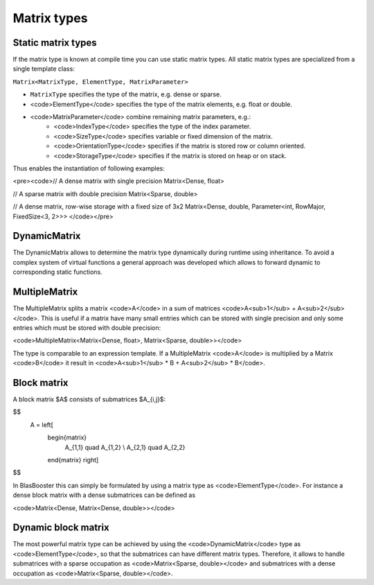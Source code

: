 .. Copyright (c) 2018 Bernd Doser

   Distributed under the terms of the GPL-3.0 License.

   The full license is in the file LICENSE, distributed with this software.

Matrix types
============

Static matrix types
-------------------

If the matrix type is known at compile time you can use static matrix types. 
All static matrix types are specialized from a single template class:

``Matrix<MatrixType, ElementType, MatrixParameter>``

- ``MatrixType`` specifies the type of the matrix, e.g. dense or sparse.
- <code>ElementType</code> specifies the type of the matrix elements, e.g. float or double.
- <code>MatrixParameter</code> combine remaining matrix parameters, e.g.:
    + <code>IndexType</code> specifies the type of the index parameter.
    + <code>SizeType</code> specifies variable or fixed dimension of the matrix.
    + <code>OrientationType</code> specifies if the matrix is stored row or column oriented.
    + <code>StorageType</code> specifies if the matrix is stored on heap or on stack.

Thus enables the instantiation of following examples:

<pre><code>// A dense matrix with single precision
Matrix<Dense, float>

// A sparse matrix with double precision
Matrix<Sparse, double>

// A dense matrix, row-wise storage with a fixed size of 3x2
Matrix<Dense, double, Parameter<int, RowMajor, FixedSize<3, 2>>>
</code></pre>


DynamicMatrix
-------------

The DynamicMatrix allows to determine the matrix type dynamically during runtime using inheritance.
To avoid a complex system of virtual functions a general approach was developed which allows to forward
dynamic to corresponding static functions.


MultipleMatrix
--------------

The MultipleMatrix splits a matrix <code>A</code> in a sum of matrices <code>A<sub>1</sub> + A<sub>2</sub></code>.
This is useful if a matrix have many small entries which can be stored with single precision and only some entries which
must be stored with double precision: 

<code>MultipleMatrix<Matrix<Dense, float>, Matrix<Sparse, double>></code>

The type is comparable to an expression template. If a MultipleMatrix <code>A</code> is multiplied
by a Matrix <code>B</code> it result in <code>A<sub>1</sub> * B + A<sub>2</sub> * B</code>.

Block matrix
------------

A block matrix $A$ consists of submatrices $A_{i,j}$:

$$
    A = \left[
        \begin{matrix}
             A_{1,1} \quad A_{1,2} \\
             A_{2,1} \quad A_{2,2}
        \end{matrix}
        \right]
$$

In BlasBooster this can simply be formulated by using a matrix type as <code>ElementType</code>.
For instance a dense block matrix with a dense submatrices can be defined as

<code>Matrix<Dense, Matrix<Dense, double>></code>


Dynamic block matrix
--------------------

The most powerful matrix type can be achieved by using the <code>DynamicMatrix</code> type as <code>ElementType</code>,
so that the submatrices can have different matrix types. Therefore, it allows to handle submatrices with a
sparse occupation as <code>Matrix<Sparse, double></code> and submatrices with a dense occupation as <code>Matrix<Sparse, double></code>.
